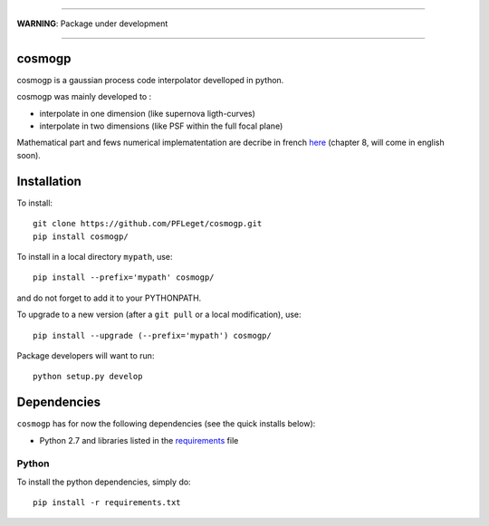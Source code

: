 ____

**WARNING**: Package under development

____

.. inclusion-marker-do-not-remove                                                                                            

cosmogp
--------

cosmogp is a gaussian process code interpolator develloped in python.

cosmogp was mainly developed to :

*   interpolate in one dimension (like supernova ligth-curves)
*   interpolate in two dimensions (like PSF within the full focal plane)

Mathematical part and fews numerical implematentation are decribe in french 
`here <https://tel.archives-ouvertes.fr/tel-01467899>`_ (chapter 8, will come in english soon). 

    
	
Installation
------------

To install::

  git clone https://github.com/PFLeget/cosmogp.git
  pip install cosmogp/

To install in a local directory ``mypath``, use::

  pip install --prefix='mypath' cosmogp/

and do not forget to add it to your PYTHONPATH.

To upgrade to a new version (after a ``git pull`` or a local modification), use::
  
  pip install --upgrade (--prefix='mypath') cosmogp/
  
Package developers will want to run::

  python setup.py develop

Dependencies
------------

``cosmogp`` has for now the following dependencies (see the quick
installs below):

- Python 2.7 and libraries listed in the `requirements <requirements.txt>`_ file
   

Python
``````

To install the python dependencies, simply do::

  pip install -r requirements.txt
	      
			  

